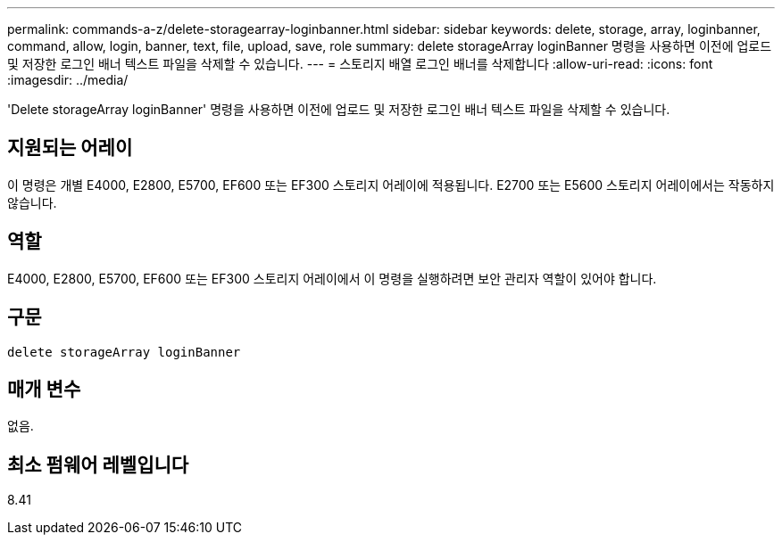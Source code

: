 ---
permalink: commands-a-z/delete-storagearray-loginbanner.html 
sidebar: sidebar 
keywords: delete, storage, array, loginbanner, command, allow, login, banner, text, file, upload, save, role 
summary: delete storageArray loginBanner 명령을 사용하면 이전에 업로드 및 저장한 로그인 배너 텍스트 파일을 삭제할 수 있습니다. 
---
= 스토리지 배열 로그인 배너를 삭제합니다
:allow-uri-read: 
:icons: font
:imagesdir: ../media/


[role="lead"]
'Delete storageArray loginBanner' 명령을 사용하면 이전에 업로드 및 저장한 로그인 배너 텍스트 파일을 삭제할 수 있습니다.



== 지원되는 어레이

이 명령은 개별 E4000, E2800, E5700, EF600 또는 EF300 스토리지 어레이에 적용됩니다. E2700 또는 E5600 스토리지 어레이에서는 작동하지 않습니다.



== 역할

E4000, E2800, E5700, EF600 또는 EF300 스토리지 어레이에서 이 명령을 실행하려면 보안 관리자 역할이 있어야 합니다.



== 구문

[source, cli]
----
delete storageArray loginBanner
----


== 매개 변수

없음.



== 최소 펌웨어 레벨입니다

8.41
